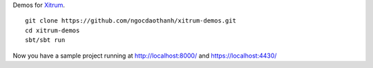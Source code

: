 Demos for `Xitrum <http://ngocdaothanh.github.com/xitrum>`_.

::

  git clone https://github.com/ngocdaothanh/xitrum-demos.git
  cd xitrum-demos
  sbt/sbt run

Now you have a sample project running at http://localhost:8000/
and https://localhost:4430/
